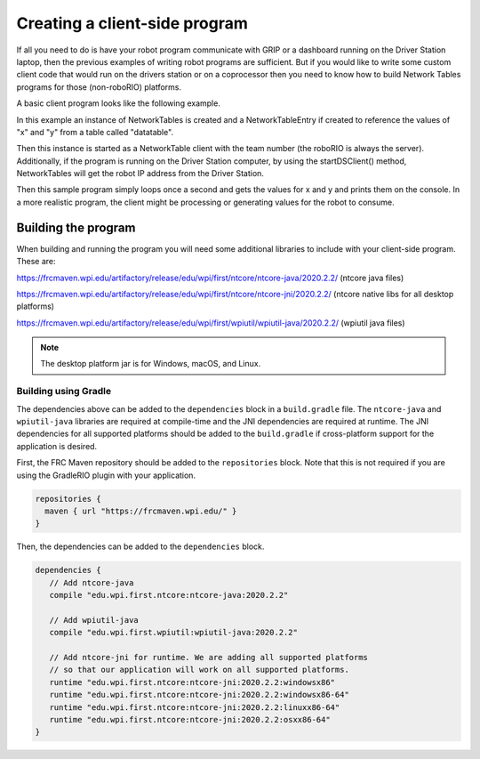 Creating a client-side program
==============================

If all you need to do is have your robot program communicate with GRIP or a dashboard running on the Driver Station laptop, then the previous examples of writing robot programs are sufficient. But if you would like to write some custom client code that would run on the drivers station or on a coprocessor then you need to know how to build Network Tables programs for those (non-roboRIO) platforms.

A basic client program looks like the following example.

.. tabs::

   .. code-tab:: java
      package networktablesdesktopclient;
      import edu.wpi.first.networktables.NetworkTable;
      import edu.wpi.first.networktables.NetworkTableEntry;
      import edu.wpi.first.networktables.NetworkTableInstance;

      public class NetworkTablesDesktopClient {
        public static void main(String[] args) {
          new NetworkTablesDesktopClient().run();
        }

        public void run() {
          NetworkTableInstance inst = NetworkTableInstance.getDefault();
          NetworkTable table = inst.getTable("datatable");
          NetworkTableEntry xEntry = table.getEntry("x");
          NetworkTableEntry yEntry = table.getEntry("y");
          inst.startClientTeam(TEAM);  // where TEAM=190, 294, etc, or use inst.startClient("hostname") or similar
          inst.startDSClient();  // recommended if running on DS computer; this gets the robot IP from the DS
          while (true) {
            try {
              Thread.sleep(1000);
            } catch (InterruptedException ex) {
              System.out.println("interrupted");
              return;
            }
            double x = xEntry.getDouble(0.0);
            double y = yEntry.getDouble(0.0);
            System.out.println("X: " + x + " Y: " + y);
          }
        }
      }

In this example an instance of NetworkTables is created and a NetworkTableEntry if created to reference the values of "x" and "y" from a table called "datatable".

Then this instance is started as a NetworkTable client with the team number (the roboRIO is always the server). Additionally, if the program is running on the Driver Station computer, by using the startDSClient() method, NetworkTables will get the robot IP address from the Driver Station.

Then this sample program simply loops once a second and gets the values for x and y and prints them on the console. In a more realistic program, the client might be processing or generating values for the robot to consume.

Building the program
--------------------
When building and running the program you will need some additional libraries to include with your client-side program. These are:

https://frcmaven.wpi.edu/artifactory/release/edu/wpi/first/ntcore/ntcore-java/2020.2.2/ (ntcore java files)

https://frcmaven.wpi.edu/artifactory/release/edu/wpi/first/ntcore/ntcore-jni/2020.2.2/ (ntcore native libs for all desktop platforms)

https://frcmaven.wpi.edu/artifactory/release/edu/wpi/first/wpiutil/wpiutil-java/2020.2.2/ (wpiutil java files)

.. note:: The desktop platform jar is for Windows, macOS, and Linux.

Building using Gradle
^^^^^^^^^^^^^^^^^^^^^

The dependencies above can be added to the ``dependencies`` block in a ``build.gradle`` file. The ``ntcore-java`` and ``wpiutil-java`` libraries are required at compile-time and the JNI dependencies are required at runtime. The JNI dependencies for all supported platforms should be added to the ``build.gradle`` if cross-platform support for the application is desired.

First, the FRC Maven repository should be added to the ``repositories`` block. Note that this is not required if you are using the GradleRIO plugin with your application.

.. code-block:: groovy

   repositories {
     maven { url "https://frcmaven.wpi.edu/" }
   }

Then, the dependencies can be added to the ``dependencies`` block.

.. code-block:: groovy

   dependencies {
      // Add ntcore-java
      compile "edu.wpi.first.ntcore:ntcore-java:2020.2.2"

      // Add wpiutil-java
      compile "edu.wpi.first.wpiutil:wpiutil-java:2020.2.2"

      // Add ntcore-jni for runtime. We are adding all supported platforms
      // so that our application will work on all supported platforms.
      runtime "edu.wpi.first.ntcore:ntcore-jni:2020.2.2:windowsx86"
      runtime "edu.wpi.first.ntcore:ntcore-jni:2020.2.2:windowsx86-64"
      runtime "edu.wpi.first.ntcore:ntcore-jni:2020.2.2:linuxx86-64"
      runtime "edu.wpi.first.ntcore:ntcore-jni:2020.2.2:osxx86-64"
   }
